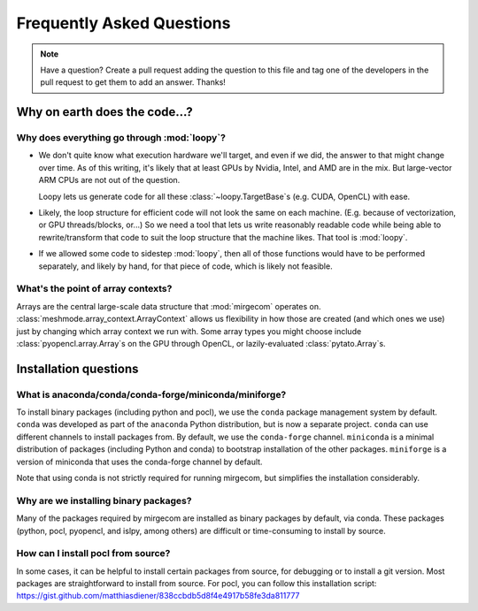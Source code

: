 Frequently Asked Questions
==========================

.. note::

   Have a question? Create a pull request adding the question to this file and tag
   one of the developers in the pull request to get them to add an answer. Thanks!

Why on earth does the code...?
------------------------------

Why does everything go through :mod:`loopy`?
^^^^^^^^^^^^^^^^^^^^^^^^^^^^^^^^^^^^^^^^^^^^
- We don't quite know what execution hardware we'll target, and even if we did, the
  answer to that might change over time. As of this writing, it's likely that at
  least GPUs by Nvidia, Intel, and AMD are in the mix. But large-vector ARM
  CPUs are not out of the question.

  Loopy lets us generate code for all these :class:`~loopy.TargetBase`\ s (e.g.
  CUDA, OpenCL) with ease.

- Likely, the loop structure for efficient code will not look the same on each
  machine. (E.g. because of vectorization, or GPU threads/blocks, or...) So we need a
  tool that lets us write reasonably readable code while being able to
  rewrite/transform that code to suit the loop structure that the machine likes.
  That tool is :mod:`loopy`.

- If we allowed some code to sidestep :mod:`loopy`, then all of those functions would
  have to be performed separately, and likely by hand, for that piece of code, which
  is likely not feasible.

What's the point of array contexts?
^^^^^^^^^^^^^^^^^^^^^^^^^^^^^^^^^^^
Arrays are the central large-scale data structure that :mod:`mirgecom` operates on.
:class:`meshmode.array_context.ArrayContext` allows us flexibility in how those are
created (and which ones we use) just by changing which array context we run with.
Some array types you might choose include :class:`pyopencl.array.Array`\ s on the GPU
through OpenCL, or lazily-evaluated :class:`pytato.Array`\ s.


Installation questions
----------------------

What is anaconda/conda/conda-forge/miniconda/miniforge?
^^^^^^^^^^^^^^^^^^^^^^^^^^^^^^^^^^^^^^^^^^^^^^^^^^^^^^^

To install binary packages (including python and pocl), we use the ``conda`` package
management system by default. ``conda`` was developed as part of the ``anaconda`` Python
distribution, but is now a separate project. ``conda`` can use different channels to install
packages from. By default, we use the ``conda-forge`` channel. ``miniconda`` is a minimal distribution
of packages (including Python and conda) to bootstrap installation of the other packages.
``miniforge`` is a version of miniconda that uses the conda-forge channel by default.

Note that using conda is not strictly required for running mirgecom, but simplifies the installation
considerably.

Why are we installing binary packages?
^^^^^^^^^^^^^^^^^^^^^^^^^^^^^^^^^^^^^^

Many of the packages required by mirgecom are installed as binary packages by default, via conda.
These packages (python, pocl, pyopencl, and islpy, among others) are difficult or time-consuming
to install by source.

How can I install pocl from source?
^^^^^^^^^^^^^^^^^^^^^^^^^^^^^^^^^^^

In some cases, it can be helpful to install certain packages from source, for debugging or to install
a git version. Most packages are straightforward to install from source. For pocl, you can follow this
installation script: https://gist.github.com/matthiasdiener/838ccbdb5d8f4e4917b58fe3da811777
 
